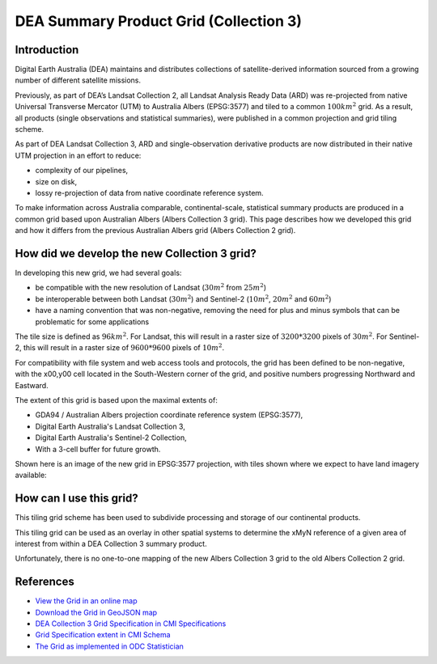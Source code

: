 DEA Summary Product Grid (Collection 3) 
=======================================

Introduction
------------

Digital Earth Australia (DEA) maintains and distributes collections of
satellite-derived information sourced from a growing number of different
satellite missions.

Previously, as part of DEA’s Landsat Collection 2, all Landsat Analysis
Ready Data (ARD) was re-projected from native Universal Transverse
Mercator (UTM) to Australia Albers (EPSG:3577) and tiled to a common
:math:`100km^2` grid. As a result, all products (single observations and
statistical summaries), were published in a common projection and grid tiling scheme.

As part of DEA Landsat Collection 3, ARD and single-observation
derivative products are now distributed in their native UTM projection
in an effort to reduce:

-  complexity of our pipelines,
-  size on disk,
-  lossy re-projection of data from native coordinate reference system.


To make information across Australia comparable, continental-scale, 
statistical summary products are produced in a common grid based upon 
Australian Albers (Albers Collection 3 grid). This page
describes how we developed this grid and how it differs from the
previous Australian Albers grid (Albers Collection 2 grid).

How did we develop the new Collection 3 grid?
---------------------------------------------

In developing this new grid, we had several goals:

-  be compatible with the new resolution of Landsat (:math:`30m^2` from
   :math:`25m^2`)

-  be interoperable between both Landsat (:math:`30m^2`) and Sentinel-2
   (:math:`10m^2`, :math:`20m^2` and :math:`60m^2`)

-  have a naming convention that was non-negative, removing the need for
   plus and minus symbols that can be problematic for some applications

The tile size is defined as :math:`96km^2`. For Landsat, this will result
in a raster size of :math:`3200*3200` pixels of :math:`30m^2`. For 
Sentinel-2, this will result in a raster size of :math:`9600*9600` 
pixels of :math:`10m^2`.

For compatibility with file system and web access tools and protocols,
the grid has been defined to be non-negative, with the x00,y00 cell
located in the South-Western corner of the grid, and positive numbers
progressing Northward and Eastward.

The extent of this grid is based upon the maximal extents of:

-  GDA94 / Australian Albers projection coordinate reference system
   (EPSG:3577),

-  Digital Earth Australia's Landsat Collection 3,

-  Digital Earth Australia's Sentinel-2 Collection,

-  With a 3-cell buffer for future growth.

Shown here is an image of the new grid in EPSG:3577 projection, with tiles shown
where we expect to have land imagery available:

|grid_image|

How can I use this grid?
------------------------

This tiling grid scheme has been used to subdivide processing and
storage of our continental products.

This tiling grid can be used as an overlay in other spatial systems to
determine the xMyN reference of a given area of interest from within a
DEA Collection 3 summary product.

Unfortunately, there is no one-to-one mapping of the new Albers
Collection 3 grid to the old Albers Collection 2 grid.

References
----------

-  `View the Grid in an online
   map <https://maps.dea.ga.gov.au/#share=s-yUPQrYI0zfAYDldoQSqxzHjpeKx>`__
-  `Download the Grid in GeoJSON
   map <https://data.dea.ga.gov.au/derivative/ga_summary_grid_c3.geojson>`__
-  `DEA Collection 3 Grid Specification in CMI
   Specifications <https://cmi.ga.gov.au/node/701>`__
-  `Grid Specification extent in CMI
   Schema <https://cmi.ga.gov.au/raster-schema/dea-collection-3-grid-specification>`__
-  `The Grid as implemented in ODC Statistician
   <https://github.com/opendatacube/odc-tools/blob/dff7b984464a4cc9d6bd9f6f444ef4a292c730d0/libs/dscache/odc/dscache/tools/tiling.py#L13-L41>`__

.. |grid_image| image:: ./images/collection_3_grid.jpeg
